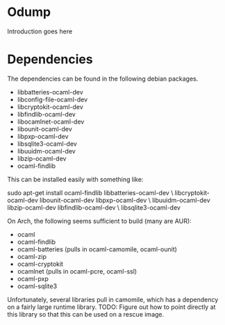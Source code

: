 * Odump

Introduction goes here

* Dependencies

  The dependencies can be found in the following debian packages.

  - libbatteries-ocaml-dev
  - libconfig-file-ocaml-dev
  - libcryptokit-ocaml-dev
  - libfindlib-ocaml-dev
  - libocamlnet-ocaml-dev
  - libounit-ocaml-dev
  - libpxp-ocaml-dev
  - libsqlite3-ocaml-dev
  - libuuidm-ocaml-dev
  - libzip-ocaml-dev
  - ocaml-findlib

  This can be installed easily with something like:

  sudo apt-get install ocaml-findlib libbatteries-ocaml-dev \
       libcryptokit-ocaml-dev libounit-ocaml-dev libpxp-ocaml-dev \
       libuuidm-ocaml-dev libzip-ocaml-dev libfindlib-ocaml-dev \
       libsqlite3-ocaml-dev

On Arch, the following seems sufficient to build (many are AUR):

  - ocaml
  - ocaml-findlib
  - ocaml-batteries (pulls in ocaml-camomile, ocaml-ounit)
  - ocaml-zip
  - ocaml-cryptokit
  - ocamlnet (pulls in ocaml-pcre, ocaml-ssl)
  - ocaml-pxp
  - ocaml-sqlite3

Unfortunately, several libraries pull in camomile, which has a
dependency on a fairly large runtime library.  TODO: Figure out how to
point directly at this library so that this can be used on a rescue
image.
